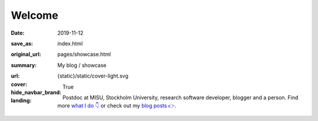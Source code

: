 Welcome
#######

:date: 2019-11-12
:save_as: index.html
:original_url: pages/showcase.html
:summary: My blog / showcase
:url:
:cover: {static}/static/cover-light.svg
:hide_navbar_brand: True
:landing:

  .. role:: raw-html(raw)
      :format: html

  .. role:: p-org

  .. container:: h-card

    .. container:: m-row

        .. container:: m-col-l-9 m-push-l-1 m-col-m-7 m-nopadb

            .. raw:: html

                <h1 id="landing">
                  <span class="m-thin">
                    <span class="landing-prompt">❯❯❯ </span>
                    <span class="landing-kw">from</span>
                    <a class="p-name u-url" href="https://fluid.quest"><span class="landing-mod">fluid.quest</span></a>
                    <span class="landing-kw">import</span>
                    <span class="landing-mod">say</span>
                    <br/>
                  </span>
                </h1>

    .. container:: m-row

        .. container:: m-col-l-6 m-push-l-1 m-col-m-7 m-nopadt

            .. container:: m-block m-primary m-badge landing-float-right

               .. image:: /images/dp_ashwin_2016.jpg
                  :alt: Portrait of Ashwin taken in Paris, 2016

               .. raw:: html

                  <h3>
                    <code>❯❯❯ say.hello()</code>
                  </h3>
                  <p>
                    <i>Welcome!</i> My name is
                    <span class="p-given-name">Ashwin Vishnu</span>
                    <span class="p-family-name">Mohanan</span>.
                  </p>

                  <h3>
                    <code>❯❯❯ say.whoami() </code>
                  </h3>

               Postdoc at :p-org:`MISU, Stockholm University`,
               research software developer, blogger and a person.
               Find more `what I do 👇`_ or
               check out my `blog posts 👉 </archives.html>`__.

               .. raw:: html

                  <h3>
                    <code>❯❯❯ continue
                       <span class="landing-ticker">|</span>
                    </code>
                  </h3>


        .. container:: m-col-l-3 m-push-l-2 m-col-m-4 m-push-m-1 m-col-s-6 m-push-s-3 m-col-t-8 m-push-t-2

            .. button-primary:: /archives.html
                :class: m-fullwidth

                Blog posts

.. _what I do 👇:

.. container:: m-container-inflate grid-item grid-row-3

   .. container:: grid-item

       .. block-success:: Curriculum Vitae

             Find out my past, present and possible futures in the
             latest iteration of ...

             .. button-primary:: {filename}/pages/cv.rst
                 :class: m-fullwidth button-down

                 My CV

   .. container:: grid-item

       .. block-warning:: Research

           A more or less up to date description of my research articles
           and talks

           .. button-primary:: {filename}/pages/research.rst
               :class: m-fullwidth button-down

               My portfolio

   .. container:: grid-item

       .. block-info:: Software

           A mix of serious and fun coding projects, mostly hosted on GitHub

           .. button-primary:: {filename}/pages/software.rst
               :class: m-fullwidth button-down

               My codes

